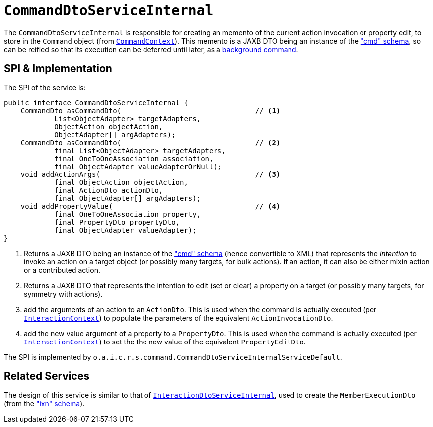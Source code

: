 = `CommandDtoServiceInternal`
:Notice: Licensed to the Apache Software Foundation (ASF) under one or more contributor license agreements. See the NOTICE file distributed with this work for additional information regarding copyright ownership. The ASF licenses this file to you under the Apache License, Version 2.0 (the "License"); you may not use this file except in compliance with the License. You may obtain a copy of the License at. http://www.apache.org/licenses/LICENSE-2.0 . Unless required by applicable law or agreed to in writing, software distributed under the License is distributed on an "AS IS" BASIS, WITHOUT WARRANTIES OR  CONDITIONS OF ANY KIND, either express or implied. See the License for the specific language governing permissions and limitations under the License.


The `CommandDtoServiceInternal` is responsible for creating an memento of the current action
invocation or property edit, to store in the `Command` object (from
xref:refguide:applib-svc:CommandContext.adoc[`CommandContext`]).  This memento is a JAXB DTO being an instance of the
xref:refguide:schema:cmd.adoc["cmd" schema], so can be reified so that its execution can be deferred until later,
as a xref:refguide:applib-svc:BackgroundCommandService.adoc[background command].



== SPI & Implementation

The SPI of the service is:

[source,java]
----
public interface CommandDtoServiceInternal {
    CommandDto asCommandDto(                                // <1>
            List<ObjectAdapter> targetAdapters,
            ObjectAction objectAction,
            ObjectAdapter[] argAdapters);
    CommandDto asCommandDto(                                // <2>
            final List<ObjectAdapter> targetAdapters,
            final OneToOneAssociation association,
            final ObjectAdapter valueAdapterOrNull);
    void addActionArgs(                                     // <3>
            final ObjectAction objectAction,
            final ActionDto actionDto,
            final ObjectAdapter[] argAdapters);
    void addPropertyValue(                                  // <4>
            final OneToOneAssociation property,
            final PropertyDto propertyDto,
            final ObjectAdapter valueAdapter);
}
----
<1> Returns a JAXB DTO being an instance of the xref:refguide:schema:cmd.adoc["cmd" schema] (hence convertible to
XML) that represents the __intention__ to invoke an action on a target object (or possibly many targets, for
bulk actions).  If an action, it can also be either mixin action or a contributed action.
<2> Returns a JAXB DTO that represents the intention to edit (set or clear) a property on a target (or possibly many
targets, for symmetry with actions).
<3> add the arguments of an action to an `ActionDto`.  This is used when the command is actually executed (per xref:refguide:applib-svc:InteractionContext.adoc[`InteractionContext`]) to populate the parameters of the equivalent `ActionInvocationDto`.
<4> add the new value argument of a property to a `PropertyDto`.  This is used when the command is actually executed (per xref:refguide:applib-svc:InteractionContext.adoc[`InteractionContext`]) to set the the new value of the equivalent `PropertyEditDto`.


The SPI is implemented by `o.a.i.c.r.s.command.CommandDtoServiceInternalServiceDefault`.


== Related Services

The design of this service is similar to that of
xref:core:runtime-services:application-layer/InteractionDtoServiceInternal.adoc[`InteractionDtoServiceInternal`], used to create the
`MemberExecutionDto` (from the xref:refguide:schema:ixn.adoc["ixn" schema]).
